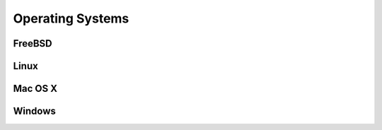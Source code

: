 Operating Systems
#################

FreeBSD
=======

Linux
=====

Mac OS X
========

Windows
=======
